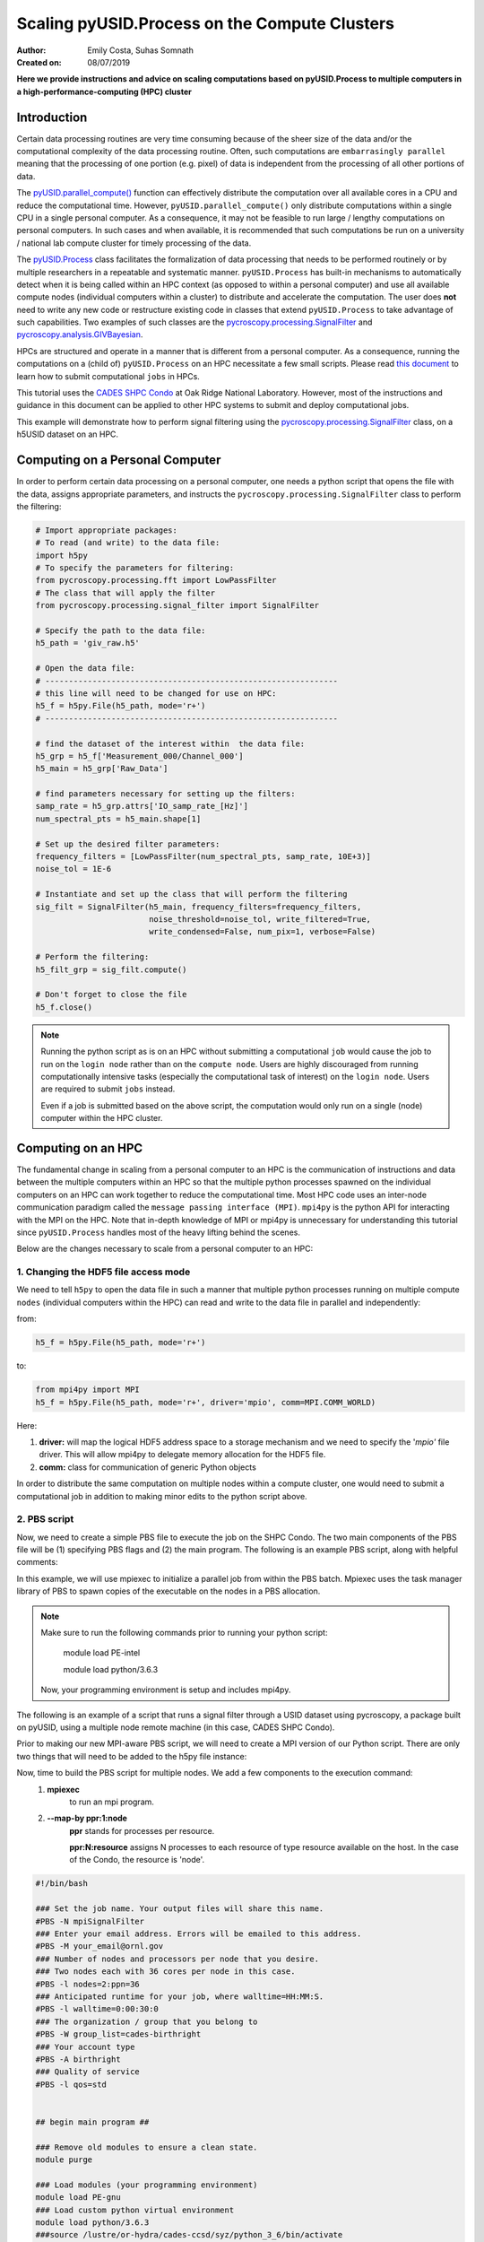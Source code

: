 Scaling pyUSID.Process on the Compute Clusters
==============================================
:Author: Emily Costa, Suhas Somnath
:Created on: 08/07/2019

**Here we provide instructions and advice on scaling computations based on pyUSID.Process
to multiple computers in a high-performance-computing (HPC) cluster**

Introduction
------------
Certain data processing routines are very time consuming because of the sheer size of the data and/or
the computational complexity of the data processing routine.
Often, such computations are ``embarrasingly parallel`` meaning that the processing of one portion (e.g. pixel)
of data is independent from  the processing of all other portions of data.

The `pyUSID.parallel_compute() <./_autosummary/pyUSID.processing.html#pyUSID.processing.parallel_compute>`_
function can effectively distribute the computation over all available cores in a CPU and reduce the computational time.
However, ``pyUSID.parallel_compute()`` only distribute computations within a single CPU in a single personal computer.
As a consequence, it may not be feasible to run large / lengthy computations on personal computers.
In such cases and when available, it is recommended that such computations be run on a university / national lab
compute cluster for timely processing of the data.

The `pyUSID.Process <./auto_examples/intermediate/plot_process.html#sphx-glr-auto-examples-intermediate-plot-process-py>`_
class facilitates the formalization of data processing that needs
to be performed routinely or by  multiple researchers in a repeatable and systematic manner.
``pyUSID.Process`` has built-in mechanisms to automatically detect when it is
being called within an HPC context (as opposed to within a personal computer) and use all available
compute nodes (individual computers within a cluster) to distribute and accelerate the computation.
The user does **not** need to write any new code or restructure existing code in classes
that extend ``pyUSID.Process`` to take advantage of such capabilities.
Two examples of such classes are the
`pycroscopy.processing.SignalFilter <https://pycroscopy.github.io/pycroscopy/_autosummary/_autosummary/pycroscopy.processing.signal_filter.html#pycroscopy.processing.signal_filter.SignalFilter>`_
and `pycroscopy.analysis.GIVBayesian <https://pycroscopy.github.io/pycroscopy/_autosummary/_autosummary/pycroscopy.analysis.giv_bayesian.html#pycroscopy.analysis.giv_bayesian.GIVBayesian>`_.

HPCs are structured and operate in a manner that is different from a personal computer.
As a consequence, running the computations on a (child of) ``pyUSID.Process`` on an HPC necessitate a few small scripts.
Please read `this document <https://github.com/pycroscopy/scalable_analytics/blob/master/shpc_condo_tutorial.md>`_ to learn how to submit computational ``jobs`` in HPCs.

This tutorial uses the `CADES SHPC Condo <https://cades.ornl.gov/service-suite/scalable-hpc/>`_
at Oak Ridge National Laboratory. However, most of the instructions and guidance in this document
can be applied to other HPC systems to submit and deploy computational jobs.

This example will demonstrate how to perform signal filtering using the
`pycroscopy.processing.SignalFilter <https://pycroscopy.github.io/pycroscopy/_autosummary/_autosummary/pycroscopy.processing.signal_filter.html#pycroscopy.processing.signal_filter.SignalFilter>`_
class, on a h5USID dataset on an HPC.

Computing on a Personal Computer
--------------------------------
In order to perform certain data processing on a personal computer, one needs a
python script that opens the file with the data, assigns appropriate parameters,
and instructs the ``pycroscopy.processing.SignalFilter`` class to perform the filtering:

.. code:: python

   # Import appropriate packages:
   # To read (and write) to the data file:
   import h5py
   # To specify the parameters for filtering:
   from pycroscopy.processing.fft import LowPassFilter
   # The class that will apply the filter
   from pycroscopy.processing.signal_filter import SignalFilter

   # Specify the path to the data file:
   h5_path = 'giv_raw.h5'

   # Open the data file:
   # --------------------------------------------------------------
   # this line will need to be changed for use on HPC:
   h5_f = h5py.File(h5_path, mode='r+')
   # --------------------------------------------------------------

   # find the dataset of the interest within  the data file:
   h5_grp = h5_f['Measurement_000/Channel_000']
   h5_main = h5_grp['Raw_Data']

   # find parameters necessary for setting up the filters:
   samp_rate = h5_grp.attrs['IO_samp_rate_[Hz]']
   num_spectral_pts = h5_main.shape[1]

   # Set up the desired filter parameters:
   frequency_filters = [LowPassFilter(num_spectral_pts, samp_rate, 10E+3)]
   noise_tol = 1E-6

   # Instantiate and set up the class that will perform the filtering
   sig_filt = SignalFilter(h5_main, frequency_filters=frequency_filters,
                           noise_threshold=noise_tol, write_filtered=True,
                           write_condensed=False, num_pix=1, verbose=False)

   # Perform the filtering:
   h5_filt_grp = sig_filt.compute()

   # Don't forget to close the file
   h5_f.close()

.. note::

   Running the python script as is on an HPC without submitting a computational ``job``
   would cause the job to run on the ``login node`` rather than on the ``compute node``.
   Users are highly discouraged from running computationally intensive tasks (especially
   the computational task of interest) on the ``login node``. Users are required to
   submit ``jobs`` instead.

   Even if a job is submitted based on the above script, the computation would only
   run on a single (node) computer within the HPC cluster.

Computing on an HPC
-------------------
The fundamental change in scaling from a personal computer to an HPC is the communication
of instructions and data between the multiple computers within an HPC so that the
multiple python processes spawned on the individual computers on an HPC can work
together to reduce the computational time. Most HPC code uses an inter-node
communication paradigm called the ``message passing interface (MPI)``. ``mpi4py``
is the python API for interacting with the MPI on the HPC. Note that in-depth
knowledge of MPI or mpi4py is unnecessary for understanding this tutorial since
``pyUSID.Process`` handles most of the heavy lifting behind the scenes.

Below are the changes necessary to scale from a personal computer to an HPC:

1. Changing the HDF5 file access mode
~~~~~~~~~~~~~~~~~~~~~~~~~~~~~~~~~~~~~
We need to tell ``h5py`` to open the data  file in such a manner that
multiple python processes running on multiple compute ``nodes`` (individual computers within the HPC)
can read and write to the data file in parallel and independently:

from:

.. code:: python

   h5_f = h5py.File(h5_path, mode='r+')

to:

.. code:: python

   from mpi4py import MPI
   h5_f = h5py.File(h5_path, mode='r+', driver='mpio', comm=MPI.COMM_WORLD)

Here:

1. **driver:** will map the logical HDF5 address space to a storage mechanism and
   we need to specify the '`mpio'` file driver. This will allow mpi4py to delegate
   memory allocation for the HDF5 file.
2. **comm:** class for communication of generic Python objects

In order to distribute the same computation on multiple nodes within a compute cluster,
one would need to submit a computational job in addition to making minor edits to the
python script above.

2. PBS script
~~~~~~~~~~~~~
Now, we need to create a simple PBS file to execute the job on the SHPC Condo. The two main components of the PBS file will be (1) specifying PBS flags and (2) the main program. The following is an example PBS script, along with helpful comments:


In this example, we will use mpiexec to initialize a parallel job from within the PBS batch. Mpiexec uses the task manager library of PBS to spawn copies of the executable on the nodes in a PBS allocation.

.. note:: Make sure to run the following commands prior to running your python script:

       module load PE-intel

       module load python/3.6.3
  
   Now, your programming environment is setup and includes mpi4py.

The following is an example of a script that runs a signal filter through a USID dataset using pycroscopy, a package built on pyUSID, using a multiple node remote machine (in this case, CADES SHPC Condo).

Prior to making our new MPI-aware PBS script, we will need to create a MPI version of our Python script. There are only two things that will need to be added to the h5py file instance:


Now, time to build the PBS script for multiple nodes. We add a few components to the execution command:
   1. **mpiexec** 
       to run an mpi program.
   2. **--map-by ppr:1:node** 
       **ppr** stands for processes per resource. 

       **ppr:N:resource** assigns N processes to each resource of type resource available on the host. In the case of the Condo, the resource is 'node'.

.. code:: bash

   #!/bin/bash
   
   ### Set the job name. Your output files will share this name.
   #PBS -N mpiSignalFilter
   ### Enter your email address. Errors will be emailed to this address.
   #PBS -M your_email@ornl.gov
   ### Number of nodes and processors per node that you desire.
   ### Two nodes each with 36 cores per node in this case.
   #PBS -l nodes=2:ppn=36
   ### Anticipated runtime for your job, where walltime=HH:MM:S.
   #PBS -l walltime=0:00:30:0
   ### The organization / group that you belong to
   #PBS -W group_list=cades-birthright
   ### Your account type
   #PBS -A birthright
   ### Quality of service
   #PBS -l qos=std


   ## begin main program ##

   ### Remove old modules to ensure a clean state.
   module purge

   ### Load modules (your programming environment)
   module load PE-gnu
   ### Load custom python virtual environment
   module load python/3.6.3
   ###source /lustre/or-hydra/cades-ccsd/syz/python_3_6/bin/activate


   ### Check loaded modules 
   module list

   ### Switch to the working directory (path of your PBS script).
   EGNAME=signal_filter
   DATA_PATH=$HOME/giv/pzt_nanocap_6_just_translation_copy.h5
   SCRIPTS_PATH=$HOME/mpi_tutorials/$EGNAME
   WORK_PATH=/lustre/or-hydra/cades-ccsd/syz/pycroscopy_ensemble

   cd $WORK_PATH
   mkdir $EGNAME
   cd $EGNAME

   ### Show current directory.
   pwd

   ### Copy data:
   DATA_NAME=giv_raw.h5
   rm -rf $DATA_NAME
   cp $DATA_PATH $DATA_NAME

   ### Copy python files:
   cp $SCRIPTS_PATH/fft.py .
   cp $SCRIPTS_PATH/filter_mpi.py .
   cp $SCRIPTS_PATH/gmode_utils.py .
   cp $SCRIPTS_PATH/mpi_signal_filter.py .
   cp $SCRIPTS_PATH/mpi_process.py .

   ls -hl

   ### MPI run followed by the name/path of the binary.
   mpiexec --map-by ppr:1:node python -m cProfile -s cumtime filter_mpi.py

Once the python and PBS scripts are set up, you can simply the following command on the SHPC Condo to submit a job:

.. code:: bash

   qsub my_pbs_script.pbs

FAQs
~~~~

Why mpiexec instead of mpirun?
##############################
Reasons to use mpiexec rather than a script (mpirun) or an external daemon (mpd):

   1. Starting tasks with the TM interface is much faster than invoking a separate rsh or ssh once for each process.
   2. Resources used by the spawned processes are accounted correctly with mpiexec, and reported in the PBS logs, because all the processes of a parallel job remain under the control of PBS, unlike when using startup scripts such as mpirun.
   3. Tasks that exceed their assigned limits of CPU time, wallclock time, memory usage, or disk space are killed cleanly by PBS. It is quite hard for processes to escape control of the resource manager when using mpiexec.
   4. You can use mpiexec to enforce a security policy. If all jobs are required to startup using mpiexec and the PBS execution environment, it is not necessary to enable rsh or ssh access to the compute nodes in the cluster.

Reference: https://www.osc.edu/~djohnson/mpiexec/ 

Why is MPI used in both the Python and PBS script?
##################################################
**Python script** is where MPI is used for point-to-point (sends, receives), and collective (broadcasts, scatters, gathers) communications of any picklable Python object.

**PBS script** is where the command is put to start the parallel job. In our case, mpiexec starts the program a specfied number of times in parallel, forming a parallel job.

Who do I contact if I am struggling to run a job?
#################################################
Contact CADES user support team at cades-help@ornl.gov or join the CADES Slack channel at https://cades.slack.com/signup

For help with pyUSID and/or pycroscopy, contact our team at `this email <pycroscopy@gmail.com>`_
